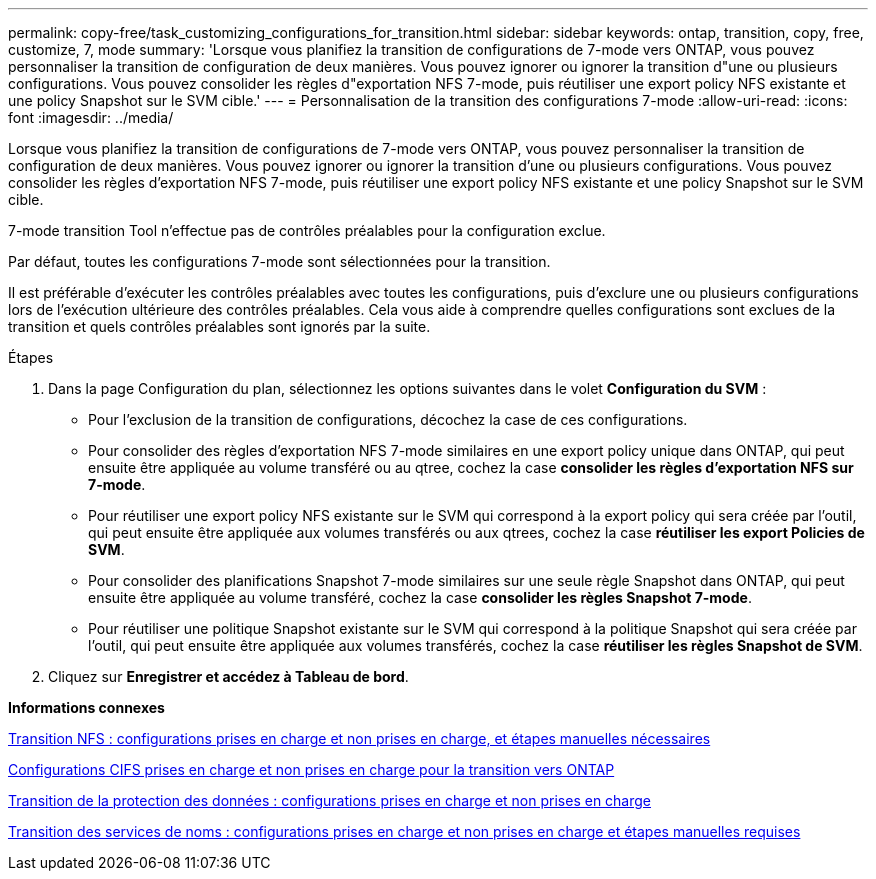 ---
permalink: copy-free/task_customizing_configurations_for_transition.html 
sidebar: sidebar 
keywords: ontap, transition, copy, free, customize, 7, mode 
summary: 'Lorsque vous planifiez la transition de configurations de 7-mode vers ONTAP, vous pouvez personnaliser la transition de configuration de deux manières. Vous pouvez ignorer ou ignorer la transition d"une ou plusieurs configurations. Vous pouvez consolider les règles d"exportation NFS 7-mode, puis réutiliser une export policy NFS existante et une policy Snapshot sur le SVM cible.' 
---
= Personnalisation de la transition des configurations 7-mode
:allow-uri-read: 
:icons: font
:imagesdir: ../media/


[role="lead"]
Lorsque vous planifiez la transition de configurations de 7-mode vers ONTAP, vous pouvez personnaliser la transition de configuration de deux manières. Vous pouvez ignorer ou ignorer la transition d'une ou plusieurs configurations. Vous pouvez consolider les règles d'exportation NFS 7-mode, puis réutiliser une export policy NFS existante et une policy Snapshot sur le SVM cible.

7-mode transition Tool n'effectue pas de contrôles préalables pour la configuration exclue.

Par défaut, toutes les configurations 7-mode sont sélectionnées pour la transition.

Il est préférable d'exécuter les contrôles préalables avec toutes les configurations, puis d'exclure une ou plusieurs configurations lors de l'exécution ultérieure des contrôles préalables. Cela vous aide à comprendre quelles configurations sont exclues de la transition et quels contrôles préalables sont ignorés par la suite.

.Étapes
. Dans la page Configuration du plan, sélectionnez les options suivantes dans le volet *Configuration du SVM* :
+
** Pour l'exclusion de la transition de configurations, décochez la case de ces configurations.
** Pour consolider des règles d'exportation NFS 7-mode similaires en une export policy unique dans ONTAP, qui peut ensuite être appliquée au volume transféré ou au qtree, cochez la case *consolider les règles d'exportation NFS sur 7-mode*.
** Pour réutiliser une export policy NFS existante sur le SVM qui correspond à la export policy qui sera créée par l'outil, qui peut ensuite être appliquée aux volumes transférés ou aux qtrees, cochez la case *réutiliser les export Policies de SVM*.
** Pour consolider des planifications Snapshot 7-mode similaires sur une seule règle Snapshot dans ONTAP, qui peut ensuite être appliquée au volume transféré, cochez la case *consolider les règles Snapshot 7-mode*.
** Pour réutiliser une politique Snapshot existante sur le SVM qui correspond à la politique Snapshot qui sera créée par l'outil, qui peut ensuite être appliquée aux volumes transférés, cochez la case *réutiliser les règles Snapshot de SVM*.


. Cliquez sur *Enregistrer et accédez à Tableau de bord*.


*Informations connexes*

xref:concept_nfs_configurations_supported_unsupported_or_requiring_manual_steps_for_transition.adoc[Transition NFS : configurations prises en charge et non prises en charge, et étapes manuelles nécessaires]

xref:concept_cifs_configurations_supported_unsupported_or_requiring_manual_steps_for_transition.adoc[Configurations CIFS prises en charge et non prises en charge pour la transition vers ONTAP]

xref:concept_supported_and_unsupported_data_protection_relationships.adoc[Transition de la protection des données : configurations prises en charge et non prises en charge]

xref:concept_supported_and_unsupported_name_services_configurations.adoc[Transition des services de noms : configurations prises en charge et non prises en charge et étapes manuelles requises]
